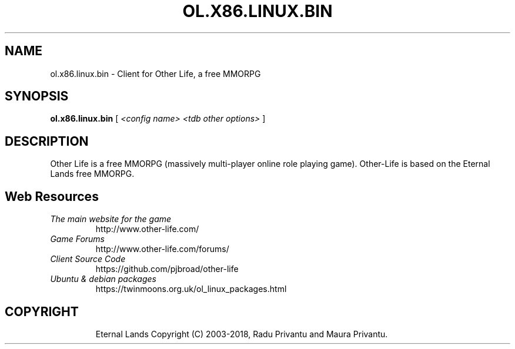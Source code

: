 .TH OL.X86.LINUX.BIN 6 "April 2018" "ol.x86.linux.bin" "Other Life Client"

.SH NAME
ol.x86.linux.bin - Client for Other Life, a free MMORPG

.SH SYNOPSIS
.B ol.x86.linux.bin
[
.I <config name> <tdb other options>
]

.SH DESCRIPTION
Other Life is a free MMORPG (massively multi-player online role playing 
game).  Other-Life is based on the Eternal Lands free MMORPG.


.SH Web Resources

.TP
.I The main website for the game
http://www.other-life.com/

.TP
.I Game Forums
http://www.other-life.com/forums/

.TP
.I Client Source Code
https://github.com/pjbroad/other-life

.TP
.I Ubuntu & debian packages
https://twinmoons.org.uk/ol_linux_packages.html

.TP

.SH COPYRIGHT
Eternal Lands Copyright (C) 2003-2018, Radu Privantu and Maura Privantu.

